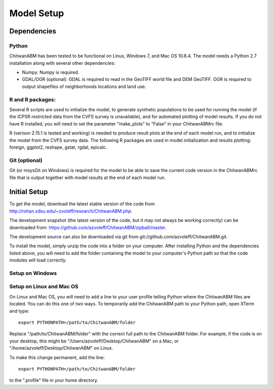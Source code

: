 Model Setup
============

Dependencies
____________

Python
-------------------------------------------------------------------------------

ChitwanABM has been tested to be functional on Linux, Windows 7, and 
Mac OS 10.6.4. The model needs a Python 2.7 installation along with several 
other dependencies:

- Numpy: Numpy is required.

- GDAL/OGR (optional): GDAL is required to read in the GeoTIFF world file and 
  DEM GeoTIFF. OGR is required to output shapefiles of neighborhoods locations 
  and land use.

R and R packages:
-------------------------------------------------------------------------------

Several R scripts are used to initialize the model, to 
generate synthetic populations to be used for running the model 
(if the ICPSR restricted data from the CVFS survey is unavailable), 
and for automated plotting of model results. If you do not have R 
installed, you will need to set the parameter "make_plots" to 
"False" in your ChitwanABMrc file.

R (verison 2.15.1 is tested and working) is needed to produce result plots at 
the end of each model run, and to initialize the model from the CVFS survey 
data. The following R packages are used in model initialization and results 
plotting: foreign, ggplot2, reshape, gstat, rgdal, epicalc.

Git (optional)
-------------------------------------------------------------------------------

Git (or msysGit on Windows) is required for the model to be able to save the 
current code version in the ChitwanABMrc file that is output together with 
model results at the end of each model run.

Initial Setup
_____________

To get the model, download the latest stable version of the code from 
http://rohan.sdsu.edu/~zvoleff/research/ChitwanABM.php.

The development snapshot (the latest version of the code, but it may not always 
be working correctly) can be downloaded from: 
https://github.com/azvoleff/ChitwanABM/zipball/master.

The development source can also be downloaded via git from 
git://github.com/azvoleff/ChitwanABM.git.

To install the model, simply unzip the code into a folder on your 
computer.  After installing Python and the dependencies listed above, you 
will need to add the folder containing the model to your computer's Python 
path so that the code modules will load correctly.

Setup on Windows
----------------

Setup on Linux and Mac OS
--------------------------

On Linux and Mac OS, you will need to add a line to your user profile telling 
Python where the ChitwanABM files are located. You can do this one of two ways.  
To temporarily add the ChitwanABM path to your Python path, open XTerm and 
type::

    export PYTHONPATH=/path/to/ChitwanABM/folder

Replace "/path/to/ChitwanABM/folder" with the correct full path to the 
ChitwanABM folder. For example, if the code is on your desktop, this might be 
"/Users/azvoleff/Desktop/ChitwanABM" on a Mac, or 
"/home/azvoleff/Desktop/ChitwanABM" on Linux.

To make this change permanent, add the line::

    export PYTHONPATH=/path/to/ChitwanABM/folder

to the ".profile" file in your home directory.

